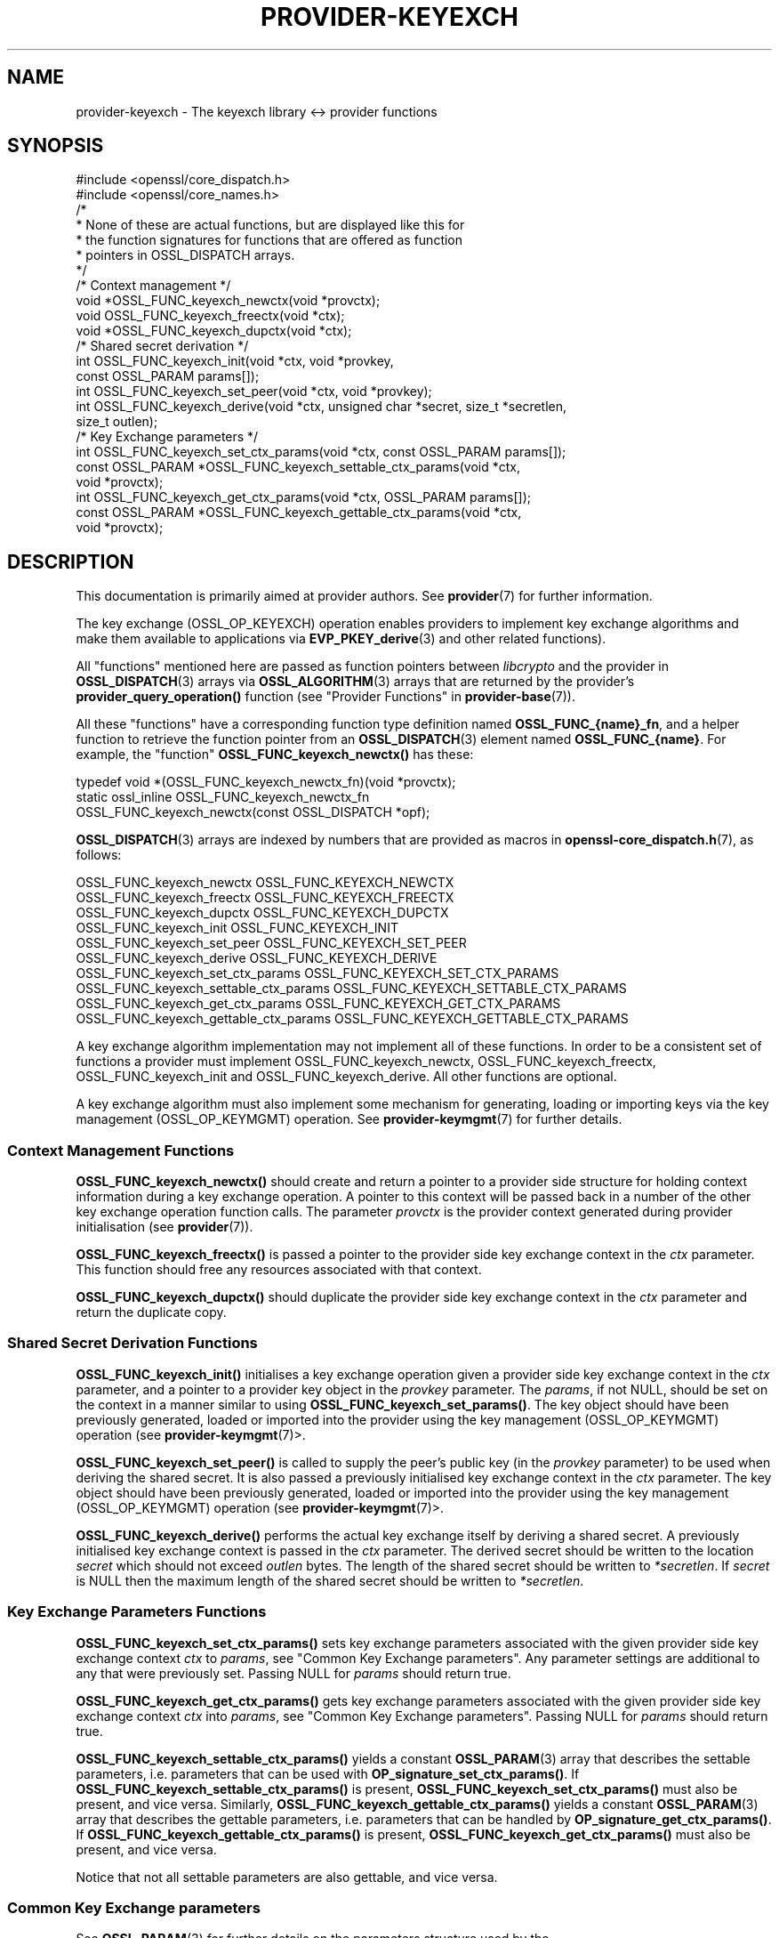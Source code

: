 .\" -*- mode: troff; coding: utf-8 -*-
.\" Automatically generated by Pod::Man 5.0102 (Pod::Simple 3.45)
.\"
.\" Standard preamble:
.\" ========================================================================
.de Sp \" Vertical space (when we can't use .PP)
.if t .sp .5v
.if n .sp
..
.de Vb \" Begin verbatim text
.ft CW
.nf
.ne \\$1
..
.de Ve \" End verbatim text
.ft R
.fi
..
.\" \*(C` and \*(C' are quotes in nroff, nothing in troff, for use with C<>.
.ie n \{\
.    ds C` ""
.    ds C' ""
'br\}
.el\{\
.    ds C`
.    ds C'
'br\}
.\"
.\" Escape single quotes in literal strings from groff's Unicode transform.
.ie \n(.g .ds Aq \(aq
.el       .ds Aq '
.\"
.\" If the F register is >0, we'll generate index entries on stderr for
.\" titles (.TH), headers (.SH), subsections (.SS), items (.Ip), and index
.\" entries marked with X<> in POD.  Of course, you'll have to process the
.\" output yourself in some meaningful fashion.
.\"
.\" Avoid warning from groff about undefined register 'F'.
.de IX
..
.nr rF 0
.if \n(.g .if rF .nr rF 1
.if (\n(rF:(\n(.g==0)) \{\
.    if \nF \{\
.        de IX
.        tm Index:\\$1\t\\n%\t"\\$2"
..
.        if !\nF==2 \{\
.            nr % 0
.            nr F 2
.        \}
.    \}
.\}
.rr rF
.\" ========================================================================
.\"
.IX Title "PROVIDER-KEYEXCH 7ossl"
.TH PROVIDER-KEYEXCH 7ossl 2025-09-16 3.5.3 OpenSSL
.\" For nroff, turn off justification.  Always turn off hyphenation; it makes
.\" way too many mistakes in technical documents.
.if n .ad l
.nh
.SH NAME
provider\-keyexch \- The keyexch library <\-> provider functions
.SH SYNOPSIS
.IX Header "SYNOPSIS"
.Vb 2
\& #include <openssl/core_dispatch.h>
\& #include <openssl/core_names.h>
\&
\& /*
\&  * None of these are actual functions, but are displayed like this for
\&  * the function signatures for functions that are offered as function
\&  * pointers in OSSL_DISPATCH arrays.
\&  */
\&
\& /* Context management */
\& void *OSSL_FUNC_keyexch_newctx(void *provctx);
\& void OSSL_FUNC_keyexch_freectx(void *ctx);
\& void *OSSL_FUNC_keyexch_dupctx(void *ctx);
\&
\& /* Shared secret derivation */
\& int OSSL_FUNC_keyexch_init(void *ctx, void *provkey,
\&                            const OSSL_PARAM params[]);
\& int OSSL_FUNC_keyexch_set_peer(void *ctx, void *provkey);
\& int OSSL_FUNC_keyexch_derive(void *ctx, unsigned char *secret, size_t *secretlen,
\&                              size_t outlen);
\&
\& /* Key Exchange parameters */
\& int OSSL_FUNC_keyexch_set_ctx_params(void *ctx, const OSSL_PARAM params[]);
\& const OSSL_PARAM *OSSL_FUNC_keyexch_settable_ctx_params(void *ctx,
\&                                                         void *provctx);
\& int OSSL_FUNC_keyexch_get_ctx_params(void *ctx, OSSL_PARAM params[]);
\& const OSSL_PARAM *OSSL_FUNC_keyexch_gettable_ctx_params(void *ctx,
\&                                                         void *provctx);
.Ve
.SH DESCRIPTION
.IX Header "DESCRIPTION"
This documentation is primarily aimed at provider authors. See \fBprovider\fR\|(7)
for further information.
.PP
The key exchange (OSSL_OP_KEYEXCH) operation enables providers to implement key
exchange algorithms and make them available to applications via
\&\fBEVP_PKEY_derive\fR\|(3) and
other related functions).
.PP
All "functions" mentioned here are passed as function pointers between
\&\fIlibcrypto\fR and the provider in \fBOSSL_DISPATCH\fR\|(3) arrays via
\&\fBOSSL_ALGORITHM\fR\|(3) arrays that are returned by the provider's
\&\fBprovider_query_operation()\fR function
(see "Provider Functions" in \fBprovider\-base\fR\|(7)).
.PP
All these "functions" have a corresponding function type definition
named \fBOSSL_FUNC_{name}_fn\fR, and a helper function to retrieve the
function pointer from an \fBOSSL_DISPATCH\fR\|(3) element named
\&\fBOSSL_FUNC_{name}\fR.
For example, the "function" \fBOSSL_FUNC_keyexch_newctx()\fR has these:
.PP
.Vb 3
\& typedef void *(OSSL_FUNC_keyexch_newctx_fn)(void *provctx);
\& static ossl_inline OSSL_FUNC_keyexch_newctx_fn
\&     OSSL_FUNC_keyexch_newctx(const OSSL_DISPATCH *opf);
.Ve
.PP
\&\fBOSSL_DISPATCH\fR\|(3) arrays are indexed by numbers that are provided as
macros in \fBopenssl\-core_dispatch.h\fR\|(7), as follows:
.PP
.Vb 3
\& OSSL_FUNC_keyexch_newctx                OSSL_FUNC_KEYEXCH_NEWCTX
\& OSSL_FUNC_keyexch_freectx               OSSL_FUNC_KEYEXCH_FREECTX
\& OSSL_FUNC_keyexch_dupctx                OSSL_FUNC_KEYEXCH_DUPCTX
\&
\& OSSL_FUNC_keyexch_init                  OSSL_FUNC_KEYEXCH_INIT
\& OSSL_FUNC_keyexch_set_peer              OSSL_FUNC_KEYEXCH_SET_PEER
\& OSSL_FUNC_keyexch_derive                OSSL_FUNC_KEYEXCH_DERIVE
\&
\& OSSL_FUNC_keyexch_set_ctx_params        OSSL_FUNC_KEYEXCH_SET_CTX_PARAMS
\& OSSL_FUNC_keyexch_settable_ctx_params   OSSL_FUNC_KEYEXCH_SETTABLE_CTX_PARAMS
\& OSSL_FUNC_keyexch_get_ctx_params        OSSL_FUNC_KEYEXCH_GET_CTX_PARAMS
\& OSSL_FUNC_keyexch_gettable_ctx_params   OSSL_FUNC_KEYEXCH_GETTABLE_CTX_PARAMS
.Ve
.PP
A key exchange algorithm implementation may not implement all of these functions.
In order to be a consistent set of functions a provider must implement
OSSL_FUNC_keyexch_newctx, OSSL_FUNC_keyexch_freectx, OSSL_FUNC_keyexch_init and OSSL_FUNC_keyexch_derive.
All other functions are optional.
.PP
A key exchange algorithm must also implement some mechanism for generating,
loading or importing keys via the key management (OSSL_OP_KEYMGMT) operation.
See \fBprovider\-keymgmt\fR\|(7) for further details.
.SS "Context Management Functions"
.IX Subsection "Context Management Functions"
\&\fBOSSL_FUNC_keyexch_newctx()\fR should create and return a pointer to a provider side
structure for holding context information during a key exchange operation.
A pointer to this context will be passed back in a number of the other key
exchange operation function calls.
The parameter \fIprovctx\fR is the provider context generated during provider
initialisation (see \fBprovider\fR\|(7)).
.PP
\&\fBOSSL_FUNC_keyexch_freectx()\fR is passed a pointer to the provider side key exchange
context in the \fIctx\fR parameter.
This function should free any resources associated with that context.
.PP
\&\fBOSSL_FUNC_keyexch_dupctx()\fR should duplicate the provider side key exchange context in
the \fIctx\fR parameter and return the duplicate copy.
.SS "Shared Secret Derivation Functions"
.IX Subsection "Shared Secret Derivation Functions"
\&\fBOSSL_FUNC_keyexch_init()\fR initialises a key exchange operation given a provider side key
exchange context in the \fIctx\fR parameter, and a pointer to a provider key object
in the \fIprovkey\fR parameter.
The \fIparams\fR, if not NULL, should be set on the context in a manner similar to
using \fBOSSL_FUNC_keyexch_set_params()\fR.
The key object should have been previously
generated, loaded or imported into the provider using the key management
(OSSL_OP_KEYMGMT) operation (see \fBprovider\-keymgmt\fR\|(7)>.
.PP
\&\fBOSSL_FUNC_keyexch_set_peer()\fR is called to supply the peer's public key (in the
\&\fIprovkey\fR parameter) to be used when deriving the shared secret.
It is also passed a previously initialised key exchange context in the \fIctx\fR
parameter.
The key object should have been previously generated, loaded or imported into
the provider using the key management (OSSL_OP_KEYMGMT) operation (see
\&\fBprovider\-keymgmt\fR\|(7)>.
.PP
\&\fBOSSL_FUNC_keyexch_derive()\fR performs the actual key exchange itself by deriving a shared
secret.
A previously initialised key exchange context is passed in the \fIctx\fR
parameter.
The derived secret should be written to the location \fIsecret\fR which should not
exceed \fIoutlen\fR bytes.
The length of the shared secret should be written to \fI*secretlen\fR.
If \fIsecret\fR is NULL then the maximum length of the shared secret should be
written to \fI*secretlen\fR.
.SS "Key Exchange Parameters Functions"
.IX Subsection "Key Exchange Parameters Functions"
\&\fBOSSL_FUNC_keyexch_set_ctx_params()\fR sets key exchange parameters associated with the
given provider side key exchange context \fIctx\fR to \fIparams\fR,
see "Common Key Exchange parameters".
Any parameter settings are additional to any that were previously set.
Passing NULL for \fIparams\fR should return true.
.PP
\&\fBOSSL_FUNC_keyexch_get_ctx_params()\fR gets key exchange parameters associated with the
given provider side key exchange context \fIctx\fR into \fIparams\fR,
see "Common Key Exchange parameters".
Passing NULL for \fIparams\fR should return true.
.PP
\&\fBOSSL_FUNC_keyexch_settable_ctx_params()\fR yields a constant \fBOSSL_PARAM\fR\|(3) array that
describes the settable parameters, i.e. parameters that can be used with
\&\fBOP_signature_set_ctx_params()\fR.
If \fBOSSL_FUNC_keyexch_settable_ctx_params()\fR is present, \fBOSSL_FUNC_keyexch_set_ctx_params()\fR must
also be present, and vice versa.
Similarly, \fBOSSL_FUNC_keyexch_gettable_ctx_params()\fR yields a constant \fBOSSL_PARAM\fR\|(3)
array that describes the gettable parameters, i.e. parameters that can be
handled by \fBOP_signature_get_ctx_params()\fR.
If \fBOSSL_FUNC_keyexch_gettable_ctx_params()\fR is present, \fBOSSL_FUNC_keyexch_get_ctx_params()\fR must
also be present, and vice versa.
.PP
Notice that not all settable parameters are also gettable, and vice versa.
.SS "Common Key Exchange parameters"
.IX Subsection "Common Key Exchange parameters"
See \fBOSSL_PARAM\fR\|(3) for further details on the parameters structure used by
the \fBOSSL_FUNC_keyexch_set_ctx_params()\fR and \fBOSSL_FUNC_keyexch_get_ctx_params()\fR functions.
.PP
Common parameters currently recognised by built-in key exchange algorithms are
as follows.
.IP """kdf-type"" (\fBOSSL_EXCHANGE_PARAM_KDF_TYPE\fR) <UTF8 string>" 4
.IX Item """kdf-type"" (OSSL_EXCHANGE_PARAM_KDF_TYPE) <UTF8 string>"
Sets or gets the Key Derivation Function type to apply within the associated key
exchange ctx.
.IP """kdf-digest"" (\fBOSSL_EXCHANGE_PARAM_KDF_DIGEST\fR) <UTF8 string>" 4
.IX Item """kdf-digest"" (OSSL_EXCHANGE_PARAM_KDF_DIGEST) <UTF8 string>"
Sets or gets the Digest algorithm to be used as part of the Key Derivation Function
associated with the given key exchange ctx.
.IP """kdf-digest-props"" (\fBOSSL_EXCHANGE_PARAM_KDF_DIGEST_PROPS\fR) <UTF8 string>" 4
.IX Item """kdf-digest-props"" (OSSL_EXCHANGE_PARAM_KDF_DIGEST_PROPS) <UTF8 string>"
Sets properties to be used upon look up of the implementation for the selected
Digest algorithm for the Key Derivation Function associated with the given key
exchange ctx.
.IP """kdf-outlen"" (\fBOSSL_EXCHANGE_PARAM_KDF_OUTLEN\fR) <unsigned integer>" 4
.IX Item """kdf-outlen"" (OSSL_EXCHANGE_PARAM_KDF_OUTLEN) <unsigned integer>"
Sets or gets the desired size for the output of the chosen Key Derivation Function
associated with the given key exchange ctx.
The length of the "kdf-outlen" parameter should not exceed that of a \fBsize_t\fR.
.IP """kdf-ukm"" (\fBOSSL_EXCHANGE_PARAM_KDF_UKM\fR) <octet string>" 4
.IX Item """kdf-ukm"" (OSSL_EXCHANGE_PARAM_KDF_UKM) <octet string>"
Sets the User Key Material to be used as part of the selected Key Derivation
Function associated with the given key exchange ctx.
.IP """kdf-ukm"" (\fBOSSL_EXCHANGE_PARAM_KDF_UKM\fR) <octet string ptr>" 4
.IX Item """kdf-ukm"" (OSSL_EXCHANGE_PARAM_KDF_UKM) <octet string ptr>"
Gets a pointer to the User Key Material to be used as part of the selected
Key Derivation Function associated with the given key exchange ctx. Providers
usually do not need to support this gettable parameter as its sole purpose
is to support functionality of the deprecated \fBEVP_PKEY_CTX_get0_ecdh_kdf_ukm()\fR
and \fBEVP_PKEY_CTX_get0_dh_kdf_ukm()\fR functions.
.PP
The OpenSSL FIPS provider also supports the following parameters:
.IP """fips-indicator"" (\fBOSSL_EXCHANGE_PARAM_FIPS_APPROVED_INDICATOR\fR) <integer>" 4
.IX Item """fips-indicator"" (OSSL_EXCHANGE_PARAM_FIPS_APPROVED_INDICATOR) <integer>"
A getter that returns 1 if the operation is FIPS approved, or 0 otherwise.
This may be used after calling \fBOSSL_FUNC_keyexch_derive()\fR. It may
return 0 if either the "digest-check" or the "key-check" are set to 0.
.IP """key-check"" (\fBOSSL_EXCHANGE_PARAM_FIPS_KEY_CHECK\fR) <integer>" 4
.IX Item """key-check"" (OSSL_EXCHANGE_PARAM_FIPS_KEY_CHECK) <integer>"
If required this parameter should be set using \fBOSSL_FUNC_keyexch_init()\fR.
The default value of 1 causes an error during the init if the key is not FIPS
approved (e.g. The key has a security strength of less than 112 bits). Setting
this to 0 will ignore the error and set the approved "fips-indicator" to 0.
This option breaks FIPS compliance if it causes the approved "fips-indicator"
to return 0.
.IP """digest-check"" (\fBOSSL_EXCHANGE_PARAM_FIPS_DIGEST_CHECK\fR) <integer>" 4
.IX Item """digest-check"" (OSSL_EXCHANGE_PARAM_FIPS_DIGEST_CHECK) <integer>"
If required this parameter should be set before any optional digest is set.
The default value of 1 causes an error when the digest is set if the digest is
not FIPS approved. Setting this to 0 will ignore the error and set the
approved "fips-indicator" to 0.
This option breaks FIPS compliance if it causes the approved "fips-indicator"
to return 0.
.SH "RETURN VALUES"
.IX Header "RETURN VALUES"
\&\fBOSSL_FUNC_keyexch_newctx()\fR and \fBOSSL_FUNC_keyexch_dupctx()\fR should return the newly created
provider side key exchange context, or NULL on failure.
.PP
\&\fBOSSL_FUNC_keyexch_init()\fR, \fBOSSL_FUNC_keyexch_set_peer()\fR, \fBOSSL_FUNC_keyexch_derive()\fR,
\&\fBOSSL_FUNC_keyexch_set_params()\fR, and \fBOSSL_FUNC_keyexch_get_params()\fR should return 1 for success
or 0 on error.
.PP
\&\fBOSSL_FUNC_keyexch_settable_ctx_params()\fR and \fBOSSL_FUNC_keyexch_gettable_ctx_params()\fR should
always return a constant \fBOSSL_PARAM\fR\|(3) array.
.SH "SEE ALSO"
.IX Header "SEE ALSO"
\&\fBprovider\fR\|(7)
.SH HISTORY
.IX Header "HISTORY"
The provider KEYEXCH interface was introduced in OpenSSL 3.0.
.PP
The Key Exchange Parameters "fips-indicator", "key-check" and "digest-check"
were added in OpenSSL 3.4.
.SH COPYRIGHT
.IX Header "COPYRIGHT"
Copyright 2019\-2024 The OpenSSL Project Authors. All Rights Reserved.
.PP
Licensed under the Apache License 2.0 (the "License").  You may not use
this file except in compliance with the License.  You can obtain a copy
in the file LICENSE in the source distribution or at
<https://www.openssl.org/source/license.html>.
